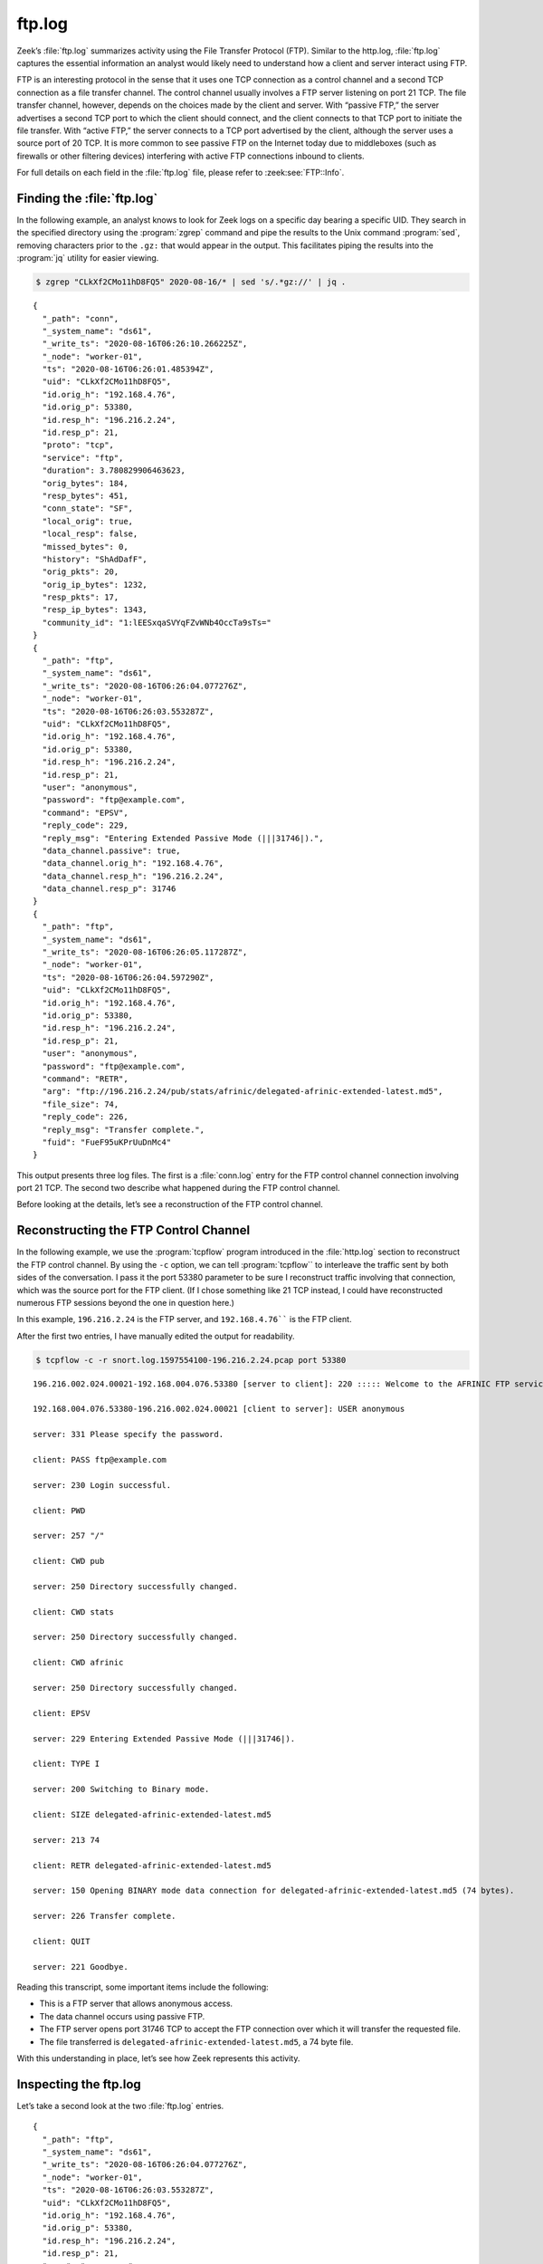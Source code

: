 =======
ftp.log
=======

Zeek’s :file:`ftp.log` summarizes activity using the File Transfer Protocol
(FTP).  Similar to the http.log, :file:`ftp.log` captures the essential
information an analyst would likely need to understand how a client and server
interact using FTP.

FTP is an interesting protocol in the sense that it uses one TCP connection as
a control channel and a second TCP connection as a file transfer channel. The
control channel usually involves a FTP server listening on port 21 TCP. The
file transfer channel, however, depends on the choices made by the client and
server. With “passive FTP,” the server advertises a second TCP port to which
the client should connect, and the client connects to that TCP port to initiate
the file transfer. With “active FTP,” the server connects to a TCP port
advertised by the client, although the server uses a source port of 20 TCP. It
is more common to see passive FTP on the Internet today due to middleboxes
(such as firewalls or other filtering devices) interfering with active FTP
connections inbound to clients.

For full details on each field in the :file:`ftp.log` file, please refer to
:zeek:see:`FTP::Info`.

Finding the :file:`ftp.log`
===========================

In the following example, an analyst knows to look for Zeek logs on a specific
day bearing a specific UID. They search in the specified directory using the
:program:`zgrep` command and pipe the results to the Unix command
:program:`sed`, removing characters prior to the ``.gz:`` that would appear in
the output. This facilitates piping the results into the :program:`jq` utility
for easier viewing.

.. code-block:: console

  $ zgrep "CLkXf2CMo11hD8FQ5" 2020-08-16/* | sed 's/.*gz://' | jq .

::

  {
    "_path": "conn",
    "_system_name": "ds61",
    "_write_ts": "2020-08-16T06:26:10.266225Z",
    "_node": "worker-01",
    "ts": "2020-08-16T06:26:01.485394Z",
    "uid": "CLkXf2CMo11hD8FQ5",
    "id.orig_h": "192.168.4.76",
    "id.orig_p": 53380,
    "id.resp_h": "196.216.2.24",
    "id.resp_p": 21,
    "proto": "tcp",
    "service": "ftp",
    "duration": 3.780829906463623,
    "orig_bytes": 184,
    "resp_bytes": 451,
    "conn_state": "SF",
    "local_orig": true,
    "local_resp": false,
    "missed_bytes": 0,
    "history": "ShAdDafF",
    "orig_pkts": 20,
    "orig_ip_bytes": 1232,
    "resp_pkts": 17,
    "resp_ip_bytes": 1343,
    "community_id": "1:lEESxqaSVYqFZvWNb4OccTa9sTs="
  }
  {
    "_path": "ftp",
    "_system_name": "ds61",
    "_write_ts": "2020-08-16T06:26:04.077276Z",
    "_node": "worker-01",
    "ts": "2020-08-16T06:26:03.553287Z",
    "uid": "CLkXf2CMo11hD8FQ5",
    "id.orig_h": "192.168.4.76",
    "id.orig_p": 53380,
    "id.resp_h": "196.216.2.24",
    "id.resp_p": 21,
    "user": "anonymous",
    "password": "ftp@example.com",
    "command": "EPSV",
    "reply_code": 229,
    "reply_msg": "Entering Extended Passive Mode (|||31746|).",
    "data_channel.passive": true,
    "data_channel.orig_h": "192.168.4.76",
    "data_channel.resp_h": "196.216.2.24",
    "data_channel.resp_p": 31746
  }
  {
    "_path": "ftp",
    "_system_name": "ds61",
    "_write_ts": "2020-08-16T06:26:05.117287Z",
    "_node": "worker-01",
    "ts": "2020-08-16T06:26:04.597290Z",
    "uid": "CLkXf2CMo11hD8FQ5",
    "id.orig_h": "192.168.4.76",
    "id.orig_p": 53380,
    "id.resp_h": "196.216.2.24",
    "id.resp_p": 21,
    "user": "anonymous",
    "password": "ftp@example.com",
    "command": "RETR",
    "arg": "ftp://196.216.2.24/pub/stats/afrinic/delegated-afrinic-extended-latest.md5",
    "file_size": 74,
    "reply_code": 226,
    "reply_msg": "Transfer complete.",
    "fuid": "FueF95uKPrUuDnMc4"
  }

This output presents three log files. The first is a :file:`conn.log` entry for
the FTP control channel connection involving port 21 TCP. The second two
describe what happened during the FTP control channel.

Before looking at the details, let’s see a reconstruction of the FTP control
channel.

Reconstructing the FTP Control Channel
======================================

In the following example, we use the :program:`tcpflow` program introduced in
the :file:`http.log` section to reconstruct the FTP control channel. By using
the ``-c`` option, we can tell :program:`tcpflow`` to interleave the traffic
sent by both sides of the conversation.  I pass it the port 53380 parameter to
be sure I reconstruct traffic involving that connection, which was the source
port for the FTP client. (If I chose something like 21 TCP instead, I could
have reconstructed numerous FTP sessions beyond the one in question here.)

In this example, ``196.216.2.24`` is the FTP server, and ``192.168.4.76```` is
the FTP client.

After the first two entries, I have manually edited the output for readability.

.. code-block:: console

  $ tcpflow -c -r snort.log.1597554100-196.216.2.24.pcap port 53380

::

  196.216.002.024.00021-192.168.004.076.53380 [server to client]: 220 ::::: Welcome to the AFRINIC FTP service ::::::

  192.168.004.076.53380-196.216.002.024.00021 [client to server]: USER anonymous

  server: 331 Please specify the password.

  client: PASS ftp@example.com

  server: 230 Login successful.

  client: PWD

  server: 257 "/"

  client: CWD pub

  server: 250 Directory successfully changed.

  client: CWD stats

  server: 250 Directory successfully changed.

  client: CWD afrinic

  server: 250 Directory successfully changed.

  client: EPSV

  server: 229 Entering Extended Passive Mode (|||31746|).

  client: TYPE I

  server: 200 Switching to Binary mode.

  client: SIZE delegated-afrinic-extended-latest.md5

  server: 213 74

  client: RETR delegated-afrinic-extended-latest.md5

  server: 150 Opening BINARY mode data connection for delegated-afrinic-extended-latest.md5 (74 bytes).

  server: 226 Transfer complete.

  client: QUIT

  server: 221 Goodbye.

Reading this transcript, some important items include the following:

* This is a FTP server that allows anonymous access.
* The data channel occurs using passive FTP.
* The FTP server opens port 31746 TCP to accept the FTP connection over which
  it will transfer the requested file.
* The file transferred is ``delegated-afrinic-extended-latest.md5``, a 74 byte
  file.

With this understanding in place, let’s see how Zeek represents this activity.

Inspecting the ftp.log
======================

Let’s take a second look at the two :file:`ftp.log` entries.

::

  {
    "_path": "ftp",
    "_system_name": "ds61",
    "_write_ts": "2020-08-16T06:26:04.077276Z",
    "_node": "worker-01",
    "ts": "2020-08-16T06:26:03.553287Z",
    "uid": "CLkXf2CMo11hD8FQ5",
    "id.orig_h": "192.168.4.76",
    "id.orig_p": 53380,
    "id.resp_h": "196.216.2.24",
    "id.resp_p": 21,
    "user": "anonymous",
    "password": "ftp@example.com",
    "command": "EPSV",
    "reply_code": 229,
    "reply_msg": "Entering Extended Passive Mode (|||31746|).",
    "data_channel.passive": true,
    "data_channel.orig_h": "192.168.4.76",
    "data_channel.resp_h": "196.216.2.24",
    "data_channel.resp_p": 31746
  }

The first :file:`ftp.log` entry shows us that the FTP client logged in as user
``ftp@example.com``, requested a form of passive connection for its data
channel, and the server offered port 31746 TCP for that connection.

::

  {
    "_path": "ftp",
    "_system_name": "ds61",
    "_write_ts": "2020-08-16T06:26:05.117287Z",
    "_node": "worker-01",
    "ts": "2020-08-16T06:26:04.597290Z",
    "uid": "CLkXf2CMo11hD8FQ5",
    "id.orig_h": "192.168.4.76",
    "id.orig_p": 53380,
    "id.resp_h": "196.216.2.24",
    "id.resp_p": 21,
    "user": "anonymous",
    "password": "ftp@example.com",
    "command": "RETR",
    "arg": "ftp://196.216.2.24/pub/stats/afrinic/delegated-afrinic-extended-latest.md5",
    "file_size": 74,
    "reply_code": 226,
    "reply_msg": "Transfer complete.",
    "fuid": "FueF95uKPrUuDnMc4"
  }

The second :file:`ftp.log` entry gives details on the file retrieved from the
FTP server, such as the path on the server, its name, and the fact that the
file transfer completed. We also have a file identifier (``FueF95uKPrUuDnMc4``)
that we could use to find the file on disk, if we configured Zeek to extract
and save this sort of content.

Finding the Data Channel
========================

For the sake of completeness, let’s take a look at the FTP data channel using
port 31746 TCP as our guide. I grep for the port number and the TCP protocol to
try to be more specific, although I could have added the source and destination
IP addresses too.

.. code-block:: console

  $ zcat 2020-08-16/conn_20200816_06\:00\:00-07\:00\:00+0000.log.gz | grep 31746 | grep tcp | sed 's/.*gz://' | jq .

::

  {
    "_path": "conn",
    "_system_name": "ds61",
    "_write_ts": "2020-08-16T06:26:09.771034Z",
    "_node": "worker-01",
    "ts": "2020-08-16T06:26:03.774520Z",
    "uid": "CzLMFA3Eh8KBlY4kS7",
    "id.orig_h": "192.168.4.76",
    "id.orig_p": 60474,
    "id.resp_h": "196.216.2.24",
    "id.resp_p": 31746,
    "proto": "tcp",
    "service": "ftp-data",
    "duration": 0.9965000152587891,
    "orig_bytes": 0,
    "resp_bytes": 74,
    "conn_state": "SF",
    "local_orig": true,
    "local_resp": false,
    "missed_bytes": 0,
    "history": "ShAdfFa",
    "orig_pkts": 4,
    "orig_ip_bytes": 216,
    "resp_pkts": 4,
    "resp_ip_bytes": 290,
    "community_id": "1:DNwvGR6Ots6pISvsdXBUIaG8y3Q="
  }

Zeek notes that this is a ``ftp-data`` service, which is another way we could
have used to find this connection.

Conclusion
==========

FTP is still in use, despite the fact that encrypted alternatives abound.
Zeek’s :file:`ftp.log` provides a compact way to summarize the salient features
of a FTP control channel, pointing out details of the control activity and how
to locate the data channel.
